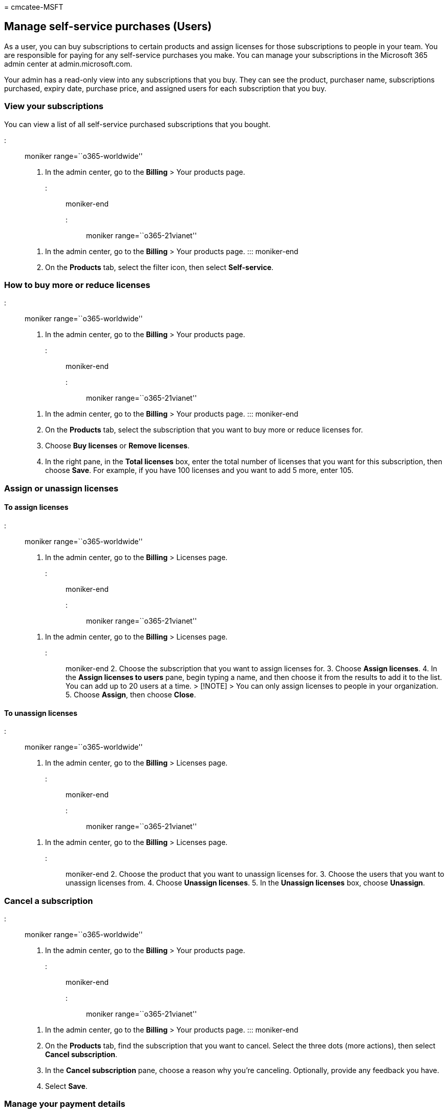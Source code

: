 = 
cmcatee-MSFT

== Manage self-service purchases (Users)

As a user, you can buy subscriptions to certain products and assign
licenses for those subscriptions to people in your team. You are
responsible for paying for any self-service purchases you make. You can
manage your subscriptions in the Microsoft 365 admin center at
admin.microsoft.com.

Your admin has a read-only view into any subscriptions that you buy.
They can see the product, purchaser name, subscriptions purchased,
expiry date, purchase price, and assigned users for each subscription
that you buy.

=== View your subscriptions

You can view a list of all self-service purchased subscriptions that you
bought.

::: moniker range=``o365-worldwide''

[arabic]
. In the admin center, go to the *Billing* > Your products page.

::: moniker-end

::: moniker range=``o365-21vianet''

[arabic]
. In the admin center, go to the *Billing* > Your products page. :::
moniker-end
. On the *Products* tab, select the filter icon, then select
*Self-service*.

=== How to buy more or reduce licenses

::: moniker range=``o365-worldwide''

[arabic]
. In the admin center, go to the *Billing* > Your products page.

::: moniker-end

::: moniker range=``o365-21vianet''

[arabic]
. In the admin center, go to the *Billing* > Your products page. :::
moniker-end
. On the *Products* tab, select the subscription that you want to buy
more or reduce licenses for.
. Choose *Buy licenses* or *Remove licenses*.
. In the right pane, in the *Total licenses* box, enter the total number
of licenses that you want for this subscription, then choose *Save*. For
example, if you have 100 licenses and you want to add 5 more, enter 105.

=== Assign or unassign licenses

==== To assign licenses

::: moniker range=``o365-worldwide''

[arabic]
. In the admin center, go to the *Billing* > Licenses page.

::: moniker-end

::: moniker range=``o365-21vianet''

[arabic]
. In the admin center, go to the *Billing* > Licenses page.

::: moniker-end 2. Choose the subscription that you want to assign
licenses for. 3. Choose *Assign licenses*. 4. In the *Assign licenses to
users* pane, begin typing a name, and then choose it from the results to
add it to the list. You can add up to 20 users at a time. > [!NOTE] >
You can only assign licenses to people in your organization. 5. Choose
*Assign*, then choose *Close*.

==== To unassign licenses

::: moniker range=``o365-worldwide''

[arabic]
. In the admin center, go to the *Billing* > Licenses page.

::: moniker-end

::: moniker range=``o365-21vianet''

[arabic]
. In the admin center, go to the *Billing* > Licenses page.

::: moniker-end 2. Choose the product that you want to unassign licenses
for. 3. Choose the users that you want to unassign licenses from. 4.
Choose *Unassign licenses*. 5. In the *Unassign licenses* box, choose
*Unassign*.

=== Cancel a subscription

::: moniker range=``o365-worldwide''

[arabic]
. In the admin center, go to the *Billing* > Your products page.

::: moniker-end

::: moniker range=``o365-21vianet''

[arabic]
. In the admin center, go to the *Billing* > Your products page. :::
moniker-end
. On the *Products* tab, find the subscription that you want to cancel.
Select the three dots (more actions), then select *Cancel subscription*.
. In the *Cancel subscription* pane, choose a reason why you’re
canceling. Optionally, provide any feedback you have.
. Select *Save*.

=== Manage your payment details

[arabic]
. In the admin center, go to the *Billing* > *Bills & payments* >
Billing profiles page.
. Select a billing profile from the list.
. On the billing profile details page, under *Payment method*, choose
one of the following options:
* If you want to update an existing payment method, select *Edit*.
* If you want to add a new payment method, select *Replace*.
. In the right pane, enter the card details, then choose *Save*.

==== Update an existing payment method

[arabic]
. In the admin center, go to the *Billing* > Bills & payments page.
. On the *Payment methods* tab, choose an existing payment method from
the list.
. In the right pane, choose *Edit*. You can change the security code,
expiration date, name on the card, and address.
. Make any needed changes, then choose *Save*.

==== Add a new payment method

[arabic]
. In the admin center, go to the *Billing* > Bills & payments page.
. On the *Payment methods* tab, choose *Add a payment method*.
. In the *Add a payment method* pane, enter the information for the new
payment method, then choose *Add*.

=== View your invoices

[arabic]
. In the admin center, go to *Billing* > Bills & payments page.
. On the *Invoices* tab, select the invoice that you want to view. If no
invoices are visible, change *Past 3 months* to either *Past 6 months*
or *Specify a date range*.

=== Need help? Contact us.

For common questions about self-service purchases, see
link:self-service-purchase-faq.yml[Self-service purchases FAQ].

If you have questions or need help with self-service purchases,
link:../../admin/get-help-support.md[contact support].
